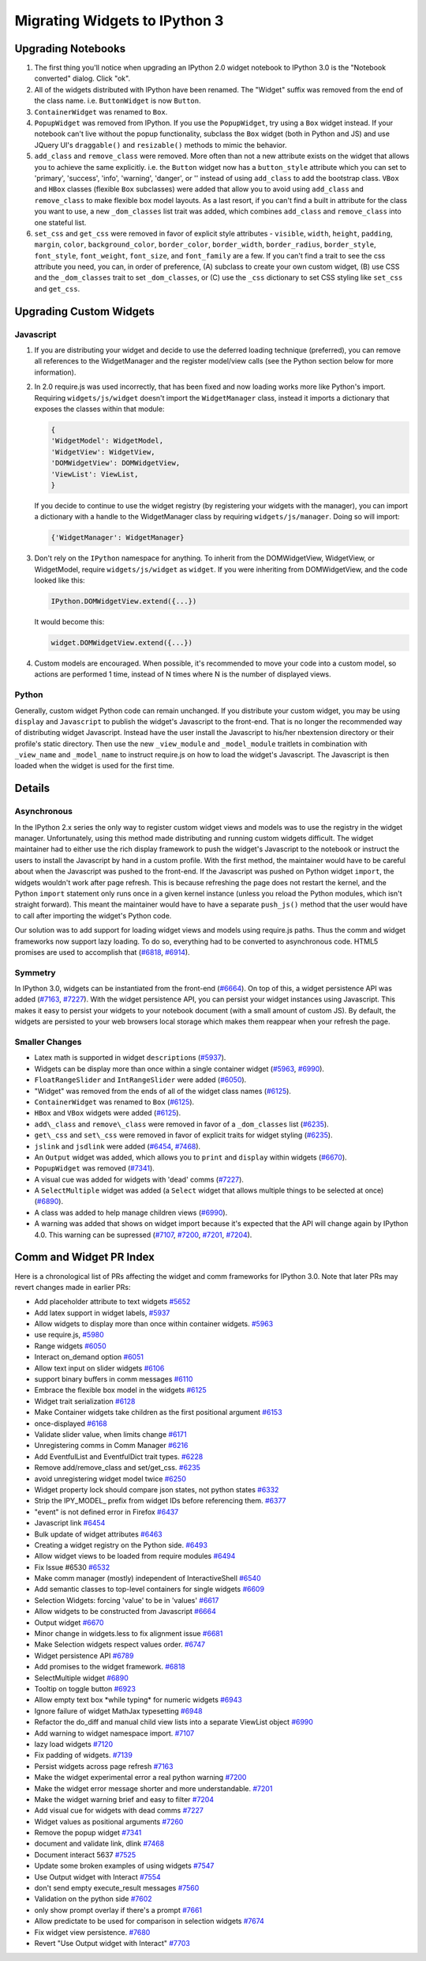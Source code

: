 Migrating Widgets to IPython 3
==============================

Upgrading Notebooks
-------------------

1. The first thing you'll notice when upgrading an IPython 2.0 widget
   notebook to IPython 3.0 is the "Notebook converted" dialog. Click
   "ok".
2. All of the widgets distributed with IPython have been renamed. The
   "Widget" suffix was removed from the end of the class name. i.e.
   ``ButtonWidget`` is now ``Button``.
3. ``ContainerWidget`` was renamed to ``Box``.
4. ``PopupWidget`` was removed from IPython. If you use the
   ``PopupWidget``, try using a ``Box`` widget instead. If your notebook
   can't live without the popup functionality, subclass the ``Box``
   widget (both in Python and JS) and use JQuery UI's ``draggable()``
   and ``resizable()`` methods to mimic the behavior.
5. ``add_class`` and ``remove_class`` were removed. More often than not
   a new attribute exists on the widget that allows you to achieve the
   same explicitly. i.e. the ``Button`` widget now has a
   ``button_style`` attribute which you can set to 'primary', 'success',
   'info', 'warning', 'danger', or '' instead of using ``add_class`` to
   add the bootstrap class. ``VBox`` and ``HBox`` classes (flexible
   ``Box`` subclasses) were added that allow you to avoid using
   ``add_class`` and ``remove_class`` to make flexible box model
   layouts. As a last resort, if you can't find a built in attribute for
   the class you want to use, a new ``_dom_classes`` list trait was
   added, which combines ``add_class`` and ``remove_class`` into one
   stateful list.
6. ``set_css`` and ``get_css`` were removed in favor of explicit style
   attributes - ``visible``, ``width``, ``height``, ``padding``,
   ``margin``, ``color``, ``background_color``, ``border_color``,
   ``border_width``, ``border_radius``, ``border_style``,
   ``font_style``, ``font_weight``, ``font_size``, and ``font_family``
   are a few. If you can't find a trait to see the css attribute you
   need, you can, in order of preference, (A) subclass to create your
   own custom widget, (B) use CSS and the ``_dom_classes`` trait to set
   ``_dom_classes``, or (C) use the ``_css`` dictionary to set CSS
   styling like ``set_css`` and ``get_css``.

Upgrading Custom Widgets
------------------------

Javascript
~~~~~~~~~~

1. If you are distributing your widget and decide to use the deferred
   loading technique (preferred), you can remove all references to the
   WidgetManager and the register model/view calls (see the Python
   section below for more information).
2. In 2.0 require.js was used incorrectly, that has been fixed and now
   loading works more like Python's import. Requiring
   ``widgets/js/widget`` doesn't import the ``WidgetManager`` class,
   instead it imports a dictionary that exposes the classes within that
   module:

   .. code:: javascript

       {
       'WidgetModel': WidgetModel,
       'WidgetView': WidgetView,
       'DOMWidgetView': DOMWidgetView,
       'ViewList': ViewList,
       }

   If you decide to continue to use the widget registry (by registering
   your widgets with the manager), you can import a dictionary with a
   handle to the WidgetManager class by requiring
   ``widgets/js/manager``. Doing so will import:

   .. code:: javascript

       {'WidgetManager': WidgetManager}

3. Don't rely on the ``IPython`` namespace for anything. To inherit from
   the DOMWidgetView, WidgetView, or WidgetModel, require
   ``widgets/js/widget`` as ``widget``. If you were inheriting from
   DOMWidgetView, and the code looked like this:

   .. code:: javascript

       IPython.DOMWidgetView.extend({...})

   It would become this:

   .. code:: javascript

       widget.DOMWidgetView.extend({...})

4. Custom models are encouraged. When possible, it's recommended to move
   your code into a custom model, so actions are performed 1 time,
   instead of N times where N is the number of displayed views.

Python
~~~~~~

Generally, custom widget Python code can remain unchanged. If you
distribute your custom widget, you may be using ``display`` and
``Javascript`` to publish the widget's Javascript to the front-end. That
is no longer the recommended way of distributing widget Javascript.
Instead have the user install the Javascript to his/her nbextension
directory or their profile's static directory. Then use the new
``_view_module`` and ``_model_module`` traitlets in combination with
``_view_name`` and ``_model_name`` to instruct require.js on how to load
the widget's Javascript. The Javascript is then loaded when the widget
is used for the first time.

Details
-------

Asynchronous
~~~~~~~~~~~~

In the IPython 2.x series the only way to register custom widget views
and models was to use the registry in the widget manager. Unfortunately,
using this method made distributing and running custom widgets difficult. The widget
maintainer had to either use the rich display framework to push the
widget's Javascript to the notebook or instruct the users to install the
Javascript by hand in a custom profile. With the first method, the
maintainer would have to be careful about when the Javascript was pushed
to the front-end. If the Javascript was pushed on Python widget
``import``, the widgets wouldn't work after page refresh. This is
because refreshing the page does not restart the kernel, and the Python
``import`` statement only runs once in a given kernel instance (unless
you reload the Python modules, which isn't straight forward). This meant
the maintainer would have to have a separate ``push_js()`` method that
the user would have to call after importing the widget's Python code.

Our solution was to add support for loading widget views and models
using require.js paths. Thus the comm and widget frameworks now support
lazy loading. To do so, everything had to be converted to asynchronous
code. HTML5 promises are used to accomplish that
(`#6818 <https://github.com/ipython/ipython/pull/6818>`__,
`#6914 <https://github.com/ipython/ipython/pull/6914>`__).

Symmetry
~~~~~~~~

In IPython 3.0, widgets can be instantiated from the front-end
(`#6664 <https://github.com/ipython/ipython/pull/6664>`__). On top of
this, a widget persistence API was added
(`#7163 <https://github.com/ipython/ipython/pull/7163>`__,
`#7227 <https://github.com/ipython/ipython/pull/7227>`__). With the
widget persistence API, you can persist your widget instances using
Javascript. This makes it easy to persist your widgets to your notebook
document (with a small amount of custom JS). By default, the widgets are
persisted to your web browsers local storage which makes them reappear
when your refresh the page.

Smaller Changes
~~~~~~~~~~~~~~~

-  Latex math is supported in widget ``description``\ s
   (`#5937 <https://github.com/ipython/ipython/pull/5937>`__).
-  Widgets can be display more than once within a single container
   widget (`#5963 <https://github.com/ipython/ipython/pull/5963>`__,
   `#6990 <https://github.com/ipython/ipython/pull/6990>`__).
-  ``FloatRangeSlider`` and ``IntRangeSlider`` were added
   (`#6050 <https://github.com/ipython/ipython/pull/6050>`__).
-  "Widget" was removed from the ends of all of the widget class names
   (`#6125 <https://github.com/ipython/ipython/pull/6125>`__).
-  ``ContainerWidget`` was renamed to ``Box``
   (`#6125 <https://github.com/ipython/ipython/pull/6125>`__).
-  ``HBox`` and ``VBox`` widgets were added
   (`#6125 <https://github.com/ipython/ipython/pull/6125>`__).
-  ``add\_class`` and ``remove\_class`` were removed in favor of a
   ``_dom_classes`` list
   (`#6235 <https://github.com/ipython/ipython/pull/6235>`__).
-  ``get\_css`` and ``set\_css`` were removed in favor of explicit
   traits for widget styling
   (`#6235 <https://github.com/ipython/ipython/pull/6235>`__).
-  ``jslink`` and ``jsdlink`` were added
   (`#6454 <https://github.com/ipython/ipython/pull/6454>`__,
   `#7468 <https://github.com/ipython/ipython/pull/7468>`__).
-  An ``Output`` widget was added, which allows you to ``print`` and
   ``display`` within widgets
   (`#6670 <https://github.com/ipython/ipython/pull/6670>`__).
-  ``PopupWidget`` was removed
   (`#7341 <https://github.com/ipython/ipython/pull/7341>`__).
-  A visual cue was added for widgets with 'dead' comms
   (`#7227 <https://github.com/ipython/ipython/pull/7227>`__).
-  A ``SelectMultiple`` widget was added (a ``Select`` widget that
   allows multiple things to be selected at once)
   (`#6890 <https://github.com/ipython/ipython/pull/6890>`__).
-  A class was added to help manage children views
   (`#6990 <https://github.com/ipython/ipython/pull/6990>`__).
-  A warning was added that shows on widget import because it's expected
   that the API will change again by IPython 4.0. This warning can be
   supressed (`#7107 <https://github.com/ipython/ipython/pull/7107>`__,
   `#7200 <https://github.com/ipython/ipython/pull/7200>`__,
   `#7201 <https://github.com/ipython/ipython/pull/7201>`__,
   `#7204 <https://github.com/ipython/ipython/pull/7204>`__).

Comm and Widget PR Index
------------------------

Here is a chronological list of PRs affecting the widget and comm frameworks for IPython 3.0. Note that later PRs may revert changes
made in earlier PRs:

- Add placeholder attribute to text widgets
  `#5652 <https://github.com/ipython/ipython/pull/5652>`__
- Add latex support in widget labels,
  `#5937 <https://github.com/ipython/ipython/pull/5937>`__
- Allow widgets to display more than once within container widgets.
  `#5963 <https://github.com/ipython/ipython/pull/5963>`__
- use require.js,
  `#5980 <https://github.com/ipython/ipython/pull/5980>`__
- Range widgets
  `#6050 <https://github.com/ipython/ipython/pull/6050>`__
- Interact on\_demand option
  `#6051 <https://github.com/ipython/ipython/pull/6051>`__
- Allow text input on slider widgets
  `#6106 <https://github.com/ipython/ipython/pull/6106>`__
- support binary buffers in comm messages
  `#6110 <https://github.com/ipython/ipython/pull/6110>`__
- Embrace the flexible box model in the widgets
  `#6125 <https://github.com/ipython/ipython/pull/6125>`__
- Widget trait serialization
  `#6128 <https://github.com/ipython/ipython/pull/6128>`__
- Make Container widgets take children as the first positional
  argument `#6153 <https://github.com/ipython/ipython/pull/6153>`__
- once-displayed
  `#6168 <https://github.com/ipython/ipython/pull/6168>`__
- Validate slider value, when limits change
  `#6171 <https://github.com/ipython/ipython/pull/6171>`__
- Unregistering comms in Comm Manager
  `#6216 <https://github.com/ipython/ipython/pull/6216>`__
- Add EventfulList and EventfulDict trait types.
  `#6228 <https://github.com/ipython/ipython/pull/6228>`__
- Remove add/remove\_class and set/get\_css.
  `#6235 <https://github.com/ipython/ipython/pull/6235>`__
- avoid unregistering widget model twice
  `#6250 <https://github.com/ipython/ipython/pull/6250>`__
- Widget property lock should compare json states, not python states
  `#6332 <https://github.com/ipython/ipython/pull/6332>`__
- Strip the IPY\_MODEL\_ prefix from widget IDs before referencing
  them. `#6377 <https://github.com/ipython/ipython/pull/6377>`__
- "event" is not defined error in Firefox
  `#6437 <https://github.com/ipython/ipython/pull/6437>`__
- Javascript link
  `#6454 <https://github.com/ipython/ipython/pull/6454>`__
- Bulk update of widget attributes
  `#6463 <https://github.com/ipython/ipython/pull/6463>`__
- Creating a widget registry on the Python side.
  `#6493 <https://github.com/ipython/ipython/pull/6493>`__
- Allow widget views to be loaded from require modules
  `#6494 <https://github.com/ipython/ipython/pull/6494>`__
- Fix Issue #6530
  `#6532 <https://github.com/ipython/ipython/pull/6532>`__
- Make comm manager (mostly) independent of InteractiveShell
  `#6540 <https://github.com/ipython/ipython/pull/6540>`__
- Add semantic classes to top-level containers for single widgets
  `#6609 <https://github.com/ipython/ipython/pull/6609>`__
- Selection Widgets: forcing 'value' to be in 'values'
  `#6617 <https://github.com/ipython/ipython/pull/6617>`__
- Allow widgets to be constructed from Javascript
  `#6664 <https://github.com/ipython/ipython/pull/6664>`__
- Output widget
  `#6670 <https://github.com/ipython/ipython/pull/6670>`__
- Minor change in widgets.less to fix alignment issue
  `#6681 <https://github.com/ipython/ipython/pull/6681>`__
- Make Selection widgets respect values order.
  `#6747 <https://github.com/ipython/ipython/pull/6747>`__
- Widget persistence API
  `#6789 <https://github.com/ipython/ipython/pull/6789>`__
- Add promises to the widget framework.
  `#6818 <https://github.com/ipython/ipython/pull/6818>`__
- SelectMultiple widget
  `#6890 <https://github.com/ipython/ipython/pull/6890>`__
- Tooltip on toggle button
  `#6923 <https://github.com/ipython/ipython/pull/6923>`__
- Allow empty text box \*while typing\* for numeric widgets
  `#6943 <https://github.com/ipython/ipython/pull/6943>`__
- Ignore failure of widget MathJax typesetting
  `#6948 <https://github.com/ipython/ipython/pull/6948>`__
- Refactor the do\_diff and manual child view lists into a separate
  ViewList object
  `#6990 <https://github.com/ipython/ipython/pull/6990>`__
- Add warning to widget namespace import.
  `#7107 <https://github.com/ipython/ipython/pull/7107>`__
- lazy load widgets
  `#7120 <https://github.com/ipython/ipython/pull/7120>`__
- Fix padding of widgets.
  `#7139 <https://github.com/ipython/ipython/pull/7139>`__
- Persist widgets across page refresh
  `#7163 <https://github.com/ipython/ipython/pull/7163>`__
- Make the widget experimental error a real python warning
  `#7200 <https://github.com/ipython/ipython/pull/7200>`__
- Make the widget error message shorter and more understandable.
  `#7201 <https://github.com/ipython/ipython/pull/7201>`__
- Make the widget warning brief and easy to filter
  `#7204 <https://github.com/ipython/ipython/pull/7204>`__
- Add visual cue for widgets with dead comms
  `#7227 <https://github.com/ipython/ipython/pull/7227>`__
- Widget values as positional arguments
  `#7260 <https://github.com/ipython/ipython/pull/7260>`__
- Remove the popup widget
  `#7341 <https://github.com/ipython/ipython/pull/7341>`__
- document and validate link, dlink
  `#7468 <https://github.com/ipython/ipython/pull/7468>`__
- Document interact 5637
  `#7525 <https://github.com/ipython/ipython/pull/7525>`__
- Update some broken examples of using widgets
  `#7547 <https://github.com/ipython/ipython/pull/7547>`__
- Use Output widget with Interact
  `#7554 <https://github.com/ipython/ipython/pull/7554>`__
- don't send empty execute\_result messages
  `#7560 <https://github.com/ipython/ipython/pull/7560>`__
- Validation on the python side
  `#7602 <https://github.com/ipython/ipython/pull/7602>`__
- only show prompt overlay if there's a prompt
  `#7661 <https://github.com/ipython/ipython/pull/7661>`__
- Allow predictate to be used for comparison in selection widgets
  `#7674 <https://github.com/ipython/ipython/pull/7674>`__
- Fix widget view persistence.
  `#7680 <https://github.com/ipython/ipython/pull/7680>`__
- Revert "Use Output widget with Interact"
  `#7703 <https://github.com/ipython/ipython/pull/7703>`__
